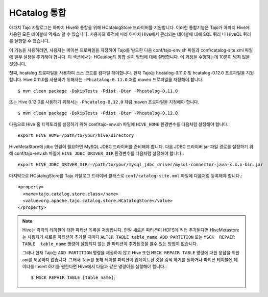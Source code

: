 *************************************
HCatalog 통합 
*************************************

아파치 Tajo 카탈로그는 아파치 Hive와 통합을 위해 HCatalogStore 드라이버를 지원합니다. 
이러한 통합기능은 Tajo가 아파치 Hive에 사용된 모든 테이블에 액세스 할 수 있습니다. 
사용자의 목적에 따라 아파치 Hive에서 관리되는 테이블에 대해  SQL 쿼리 나 HiveQL 쿼리를 실행할 수 있습니다.

이 기능을 사용하려면, 사용자는 메이븐 프로파일을 지정하여 Tajo를 빌드한 다음 conf/tajo-env.sh 파일과  conf/catalog-site.xml 파일에 일부 설정을 추가해야 합니다. 
이 섹션에서는 HCatalog의 통합 설치 방법에 대해 설명합니다. 이 과정을 수행하는데 10분이 넘지 않을 것입니다.

첫째, hcatalog 프로파일을 사용하여 소스 코드를 컴파일 해야합니다. 
현재 Tajo는 hcatalog-0.11.0 및 hcatalog-0.12.0 프로파일을 지원합니다. 
Hive 0.11.0를 사용하기 위해서는 ``-Phcatalog-0.11.0`` 처럼 maven 프로파일을 지정해야 합니다. ::

  $ mvn clean package -DskipTests -Pdist -Dtar -Phcatalog-0.11.0

또는 Hive 0.12.0를 사용하기 위해서는 ``-Phcatalog-0.12.0`` 처럼 maven 프로파일을 지정해야 합니다. ::

  $ mvn clean package -DskipTests -Pdist -Dtar -Phcatalog-0.12.0

다음으로 Hive 홈 디렉토리를 설정하기 위해 conf/tajo-env.sh 파일에 ``HIVE_HOME`` 환경변수를 다음처럼 설정해야 합니다.: ::

  export HIVE_HOME=/path/to/your/hive/directory

HiveMetaStore에 jdbc 연결이 필요하면 MySQL JDBC 드라이버를 준비해야 합니다.
다음 JDBC 드라이버 jar 파일 경로를 설정하기 위해 conf/tajo-env.sh 파일에 ``HIVE_JDBC_DRIVER_DIR`` 환경변수를 다음처럼 설정해야 합니다.: ::

  export HIVE_JDBC_DRIVER_DIR==/path/to/your/mysql_jdbc_driver/mysql-connector-java-x.x.x-bin.jar

마지막으로 HCatalogStore를 Tajo 카탈로그 드라이버 클래스로 ``conf/catalog-site.xml`` 파일에 다음처럼 등록해야 합니다.: ::

  <property>
    <name>tajo.catalog.store.class</name>
    <value>org.apache.tajo.catalog.store.HCatalogStore</value>
  </property>

.. note::

  Hive는 각각의 테이블에 대한 파티션 목록을 저장합니다. 만일 새로운 파티션이 HDFS에 직접 추가된다면 HiveMetastore는 사용자가 새로운 파티션이 
  추가될 때마다 ``ALTER TABLE table_name ADD PARTITION`` 또는 ``MSCK  REPAIR TABLE  table_name`` 명령이 실행되지 않는 한
  파티션이 추가된것을 알수 있는 방법이 없습니다.
  
  그러나 현재 Tajo는 ``ADD PARTITION`` 명령을 제공하지 않고 Hive 또한  ``MSCK REPAIR TABLE`` 명령에 대한 응답을 위한 api를 제공하지 않습니다.
  그래서 Tajo를 통해 테이블 파티션이 업데이트된 것을 검색 하기를 원하거나 파티션 테이블에 데이터를 insert 하기를 원한다면 Hive에서 다음과 같은 명령어를 실행해야 합니다.::
  
  $ MSCK REPAIR TABLE [table_name];

